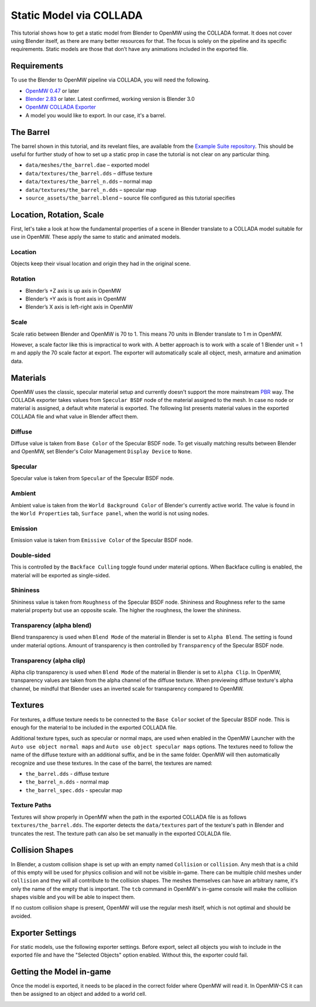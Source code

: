 ########################
Static Model via COLLADA
########################

This tutorial shows how to get a static model from Blender to OpenMW 
using the COLLADA format. It does not cover using Blender itself, as there are 
many better resources for that. The focus is solely on the pipeline and its 
specific requirements. Static models are those that don’t have any animations 
included in the exported file.

Requirements
************

To use the Blender to OpenMW pipeline via COLLADA, you will need the following.

* `OpenMW 0.47 <https://openmw.org/downloads/>`_ or later
* `Blender 2.83 <https://www.blender.org/download/>`_ or later. Latest confirmed, working version is Blender 3.0
* `OpenMW COLLADA Exporter <https://github.com/openmw/collada-exporter>`_
* A model you would like to export. In our case, it's a barrel.

The Barrel
**********

The barrel shown in this tutorial, and its revelant files, are available from 
the `Example Suite repository <https://gitlab.com/OpenMW/example-suite/-/tree/master/example_static_props>`_.
This should be useful for further study of how to set up a static prop in case
the tutorial is not clear on any particular thing.

.. image:: https://gitlab.com/OpenMW/openmw-docs/-/raw/master/docs/source/reference/modding/custom-models/_static/barrel-prop-in-blender.webp
    :align: center

* ``data/meshes/the_barrel.dae`` – exported model
* ``data/textures/the_barrel.dds`` – diffuse texture
* ``data/textures/the_barrel_n.dds`` – normal map
* ``data/textures/the_barrel_n.dds`` – specular map
* ``source_assets/the_barrel.blend`` – source file configured as this tutorial specifies

Location, Rotation, Scale
*************************

First, let's take a look at how the fundamental properties of a scene 
in Blender translate to a COLLADA model suitable for use in OpenMW. These apply 
the same to static and animated models.

Location
========

Objects keep their visual location and origin they had in the original scene.

Rotation
========

* Blender’s +Z axis is up axis in OpenMW
* Blender’s +Y axis is front axis in OpenMW
* Blender’s X axis is left-right axis in OpenMW

Scale
=====

Scale ratio between Blender and OpenMW is 70 to 1. This means 70 units in 
Blender translate to 1 m in OpenMW.

However, a scale factor like this is impractical to work with. A better 
approach is to work with a scale of 1 Blender unit = 1 m and apply the 70 scale 
factor at export. The exporter will automatically scale all object, mesh, 
armature and animation data.


Materials
*********

OpenMW uses the classic, specular material setup and currently doesn't support
the more mainstream `PBR <https://en.wikipedia.org/wiki/Physically_based_rendering>`_ way.
The COLLADA exporter takes values from ``Specular BSDF`` node of the material 
assigned to the mesh. In case no node or material is assigned, a default white 
material is exported. The following list presents material values in the 
exported COLLADA file and what value in Blender affect them.

Diffuse
=======

Diffuse value is taken from ``Base Color`` of the Specular BSDF node. To get 
visually matching results between Blender and OpenMW, set Blender's Color 
Management ``Display Device`` to ``None``.
   
Specular
========

Specular value is taken from ``Specular`` of the Specular BSDF node.

Ambient
=======

Ambient value is taken from the ``World Background Color`` of Blender's 
currently active world. The value is found in the ``World Properties`` tab, 
``Surface panel``, when the world is not using nodes. 

Emission
========

Emission value is taken from ``Emissive Color`` of the Specular BSDF node.

Double-sided
============

This is controlled by the ``Backface Culling`` toggle found under material 
options. When Backface culling is enabled, the material will be exported as 
single-sided.

Shininess
=========

Shininess value is taken from ``Roughness`` of the Specular BSDF node. Shininess 
and Roughness refer to the same material property but use an opposite scale. The 
higher the roughness, the lower the shininess.
   
Transparency (alpha blend)
==========================

Blend transparency is used when ``Blend Mode`` of the material in Blender is set 
to ``Alpha Blend``. The setting is found under material options. Amount of 
transparency is then controlled by ``Transparency`` of the Specular BSDF node.

Transparency (alpha clip)
=========================

Alpha clip transparency is used when ``Blend Mode`` of the material in Blender 
is set to ``Alpha Clip``. In OpenMW, transparency values are taken from the 
alpha channel of the diffuse texture. When previewing diffuse texture's alpha 
channel, be mindful that Blender uses an inverted scale for transparency 
compared to OpenMW.


Textures
********

For textures, a diffuse texture needs to be connected to the ``Base Color`` 
socket of the Specular BSDF node. This is enough for the material to be included 
in the exported COLLADA file.

.. image:: https://gitlab.com/OpenMW/openmw-docs/-/raw/master/docs/source/reference/modding/custom-models/_static/barrel-prop-in-blender-material.webp
    :align: center

Additional texture types, such as specular or normal maps, are used 
when enabled in the OpenMW Launcher with the ``Auto use object normal maps`` 
and ``Auto use object specular maps`` options. The textures need to follow the 
name of the diffuse texture with an additional suffix, and be in the same 
folder. OpenMW will then automatically recognize and use these textures. In the 
case of the barrel, the textures are named:

* ``the_barrel.dds`` - diffuse texture
* ``the_barrel_n.dds`` - normal map
* ``the_barrel_spec.dds`` - specular map

Texture Paths
=============

Textures will show properly in OpenMW when the path in the exported COLLADA file 
is as follows ``textures/the_barrel.dds``. The exporter detects the 
``data/textures`` part of the texture's path in Blender and truncates the rest. 
The texture path can also be set manually in the exported COLALDA file.


Collision Shapes
****************

In Blender, a custom collision shape is set up with an empty named 
``Collision`` or ``collision``. Any mesh that is a child of this empty will be 
used for physics collision and will not be visible in-game. There can be 
multiple child meshes under ``collision`` and they will all contribute to the 
collision shapes. The meshes themselves can have an arbitrary name, it's only 
the name of the empty that is important. The ``tcb`` command in OpenMW's in-game 
console will make the collision shapes visible and you will be able to inspect 
them.

.. image:: https://gitlab.com/OpenMW/openmw-docs/-/raw/master/docs/source/reference/modding/custom-models/_static/barrel-prop-in-blender-collision.webp
    :align: center

If no custom collision shape is present, OpenMW will use the regular 
mesh itself, which is not optimal and should be avoided.

Exporter Settings
*****************

For static models, use the following exporter settings. Before export, select 
all objects you wish to include in the exported file and have the "Selected 
Objects" option enabled. Without this, the exporter could fail.


.. image:: https://gitlab.com/OpenMW/openmw-docs/-/raw/master/docs/source/reference/modding/custom-models/_static/dae-exporter-static.webp
    :align: center

Getting the Model in-game
*************************

Once the model is exported, it needs to be placed in the correct folder where 
OpenMW will read it. In OpenMW-CS it can then be assigned to an object and added 
to a world cell.


.. image:: https://gitlab.com/OpenMW/openmw-docs/-/raw/master/docs/source/reference/modding/custom-models/_static/barrel-prop-in-openmwcs.webp
    :align: center

